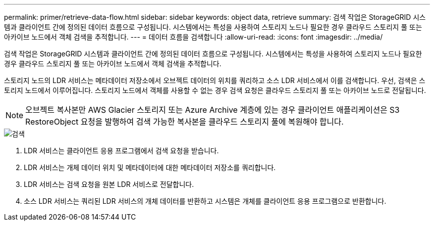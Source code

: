 ---
permalink: primer/retrieve-data-flow.html 
sidebar: sidebar 
keywords: object data, retrieve 
summary: 검색 작업은 StorageGRID 시스템과 클라이언트 간에 정의된 데이터 흐름으로 구성됩니다. 시스템에서는 특성을 사용하여 스토리지 노드나 필요한 경우 클라우드 스토리지 풀 또는 아카이브 노드에서 객체 검색을 추적합니다. 
---
= 데이터 흐름을 검색합니다
:allow-uri-read: 
:icons: font
:imagesdir: ../media/


[role="lead"]
검색 작업은 StorageGRID 시스템과 클라이언트 간에 정의된 데이터 흐름으로 구성됩니다. 시스템에서는 특성을 사용하여 스토리지 노드나 필요한 경우 클라우드 스토리지 풀 또는 아카이브 노드에서 객체 검색을 추적합니다.

스토리지 노드의 LDR 서비스는 메타데이터 저장소에서 오브젝트 데이터의 위치를 쿼리하고 소스 LDR 서비스에서 이를 검색합니다. 우선, 검색은 스토리지 노드에서 이루어집니다. 스토리지 노드에서 객체를 사용할 수 없는 경우 검색 요청은 클라우드 스토리지 풀 또는 아카이브 노드로 전달됩니다.


NOTE: 오브젝트 복사본만 AWS Glacier 스토리지 또는 Azure Archive 계층에 있는 경우 클라이언트 애플리케이션은 S3 RestoreObject 요청을 발행하여 검색 가능한 복사본을 클라우드 스토리지 풀에 복원해야 합니다.

image::../media/retrieve_data_flow.png[검색]

. LDR 서비스는 클라이언트 응용 프로그램에서 검색 요청을 받습니다.
. LDR 서비스는 개체 데이터 위치 및 메타데이터에 대한 메타데이터 저장소를 쿼리합니다.
. LDR 서비스는 검색 요청을 원본 LDR 서비스로 전달합니다.
. 소스 LDR 서비스는 쿼리된 LDR 서비스의 개체 데이터를 반환하고 시스템은 개체를 클라이언트 응용 프로그램으로 반환합니다.


